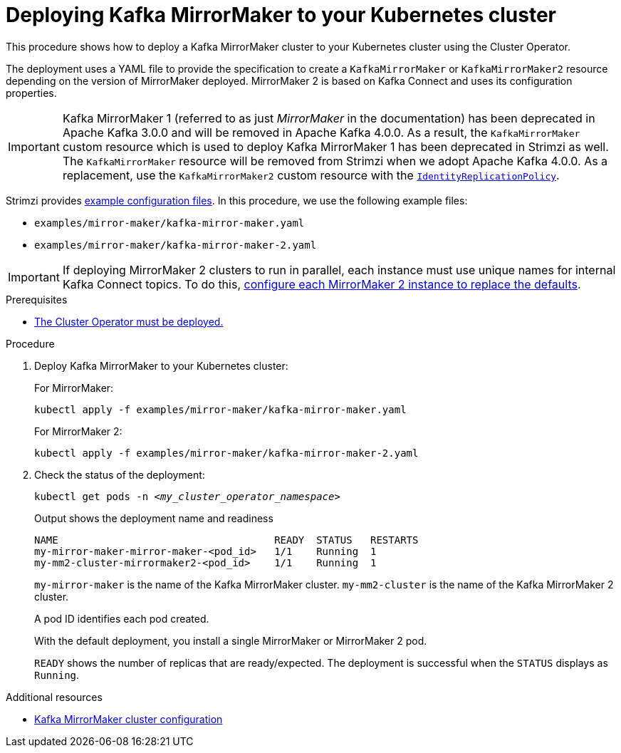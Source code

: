 // Module included in the following assemblies:
//
// deploying/assembly_deploy-kafka-mirror-maker.adoc

[id='deploying-kafka-mirror-maker-{context}']
= Deploying Kafka MirrorMaker to your Kubernetes cluster

[role="_abstract"]
This procedure shows how to deploy a Kafka MirrorMaker cluster to your Kubernetes cluster using the Cluster Operator.

The deployment uses a YAML file to provide the specification to create a `KafkaMirrorMaker` or `KafkaMirrorMaker2` resource depending on the version of MirrorMaker deployed.
MirrorMaker 2 is based on Kafka Connect and uses its configuration properties. 

IMPORTANT: Kafka MirrorMaker 1 (referred to as just _MirrorMaker_ in the documentation) has been deprecated in Apache Kafka 3.0.0 and will be removed in Apache Kafka 4.0.0.
As a result, the `KafkaMirrorMaker` custom resource which is used to deploy Kafka MirrorMaker 1 has been deprecated in Strimzi as well.
The `KafkaMirrorMaker` resource will be removed from Strimzi when we adopt Apache Kafka 4.0.0.
As a replacement, use the `KafkaMirrorMaker2` custom resource with the xref:unidirectional_replication_activepassive[`IdentityReplicationPolicy`].

Strimzi provides xref:config-examples-{context}[example configuration files].
In this procedure, we use the following example files:

* `examples/mirror-maker/kafka-mirror-maker.yaml`
* `examples/mirror-maker/kafka-mirror-maker-2.yaml`

IMPORTANT: If deploying MirrorMaker 2 clusters to run in parallel, each instance must use unique names for internal Kafka Connect topics. 
To do this, xref:con-config-mm2-multiple-instances-{context}[configure each MirrorMaker 2 instance to replace the defaults].  

.Prerequisites

* xref:deploying-cluster-operator-str[The Cluster Operator must be deployed.]

.Procedure

. Deploy Kafka MirrorMaker to your Kubernetes cluster:
+
For MirrorMaker:
+
[source,shell,subs="attributes+"]
----
kubectl apply -f examples/mirror-maker/kafka-mirror-maker.yaml
----
+
For MirrorMaker 2:
+
[source,shell,subs="attributes+"]
----
kubectl apply -f examples/mirror-maker/kafka-mirror-maker-2.yaml
----

. Check the status of the deployment:
+
[source,shell,subs="+quotes"]
----
kubectl get pods -n _<my_cluster_operator_namespace>_
----
+
.Output shows the deployment name and readiness
[source,shell,subs="+quotes"]
----
NAME                                    READY  STATUS   RESTARTS
my-mirror-maker-mirror-maker-<pod_id>   1/1    Running  1
my-mm2-cluster-mirrormaker2-<pod_id>    1/1    Running  1
----
+
`my-mirror-maker` is the name of the Kafka MirrorMaker cluster. 
`my-mm2-cluster` is the name of the Kafka MirrorMaker 2 cluster.
+
A pod ID identifies each pod created.
+
With the default deployment, you install a single MirrorMaker or MirrorMaker 2 pod.
+
`READY` shows the number of replicas that are ready/expected.
The deployment is successful when the `STATUS` displays as `Running`.

[role="_additional-resources"]
.Additional resources

* xref:con-config-mirrormaker-str[Kafka MirrorMaker cluster configuration]
